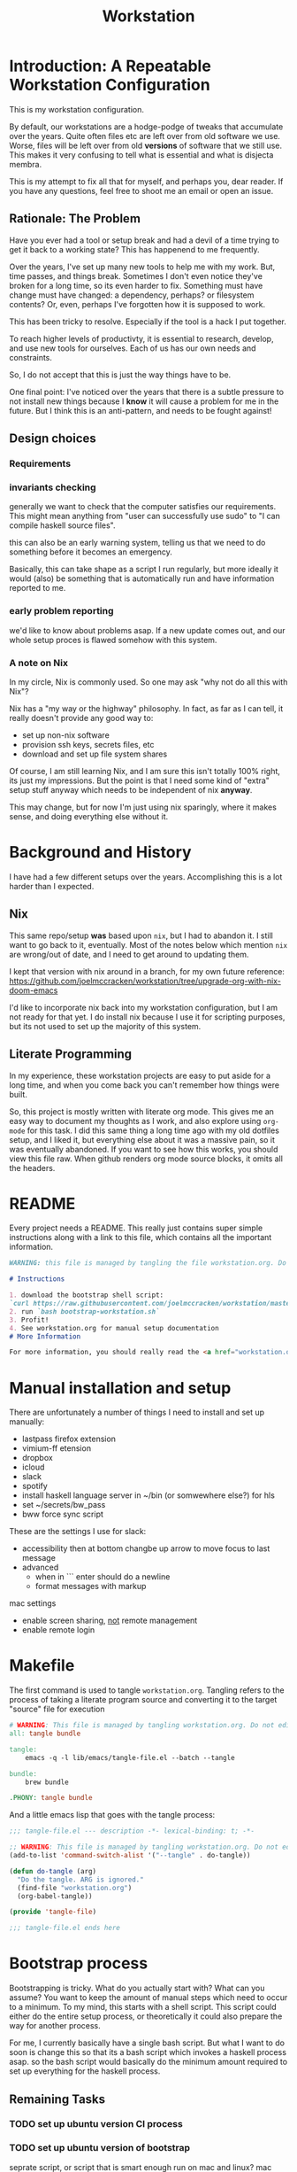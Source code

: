 #+PROPERTY: header-args    :comments noweb
#+OPTIONS: ^:nil ;; let an underscore be an underscore, disable sub-superscripting
#+OPTIONS: timestamp:nil
#+TITLE: Workstation
* Introduction: A Repeatable Workstation Configuration
This is my workstation configuration.

By default, our workstations are a hodge-podge of tweaks that accumulate
over the years. Quite often files etc are left over from old software we use.
Worse, files will be left over from old *versions* of software that we still
use. This makes it very confusing to tell what is essential and what is disjecta
membra.

This is my attempt to fix all that for myself, and perhaps you, dear reader.
If you have any questions, feel free to shoot me an email or open an issue.

** Rationale: The Problem
Have you ever had a tool or setup break and had a devil of a time trying to get
it back to a working state? This has happenend to me frequently.

Over the years, I've set up many new tools to help me with my work. But, time passes,
and things break. Sometimes I don't even notice they've broken for a long time,
so its even harder to fix. Something must have change must have changed: a
dependency, perhaps? or filesystem contents?
Or, even, perhaps I've forgotten how it is supposed to work.

This has been tricky to resolve. Especially if the tool is a hack I put
together.

To reach higher levels of productivty, it is essential to research,
develop, and use new tools for ourselves. Each of us has our own needs and
constraints.

So, I do not accept that this is just the way things have to be.

One final point: I've noticed over the years that there is a subtle pressure to
not install new things because I *know* it will cause a problem for me in the
future. But I think this is an anti-pattern, and needs to be fought against!
** Design choices
*** Requirements
*** invariants checking
generally we want to check that the computer satisfies our requirements.
This might mean anything from "user can successfully use sudo" to "I can compile
haskell source files".

this can also  be an early warning system, telling us that we need to do
something before it becomes an emergency.

Basically, this can take shape as a script I run regularly, but more ideally it
would (also) be something that is automatically run and have information
reported to me.
*** early problem reporting
we'd like to know about problems asap. If a new update comes out, and our whole
setup proces is flawed somehow with this system.
*** A note on Nix
In my circle, Nix is commonly used. So one may ask "why not do all this with
Nix"?

Nix has a "my way or the highway" philosophy. In fact, as far as I can
tell, it really doesn't provide any good way to:

- set up non-nix software
- provision ssh keys, secrets files, etc
- download and set up file system shares

Of course, I am still learning Nix, and I am sure this isn't totally 100% right,
its just my impressions. But the point is that I need some kind of "extra" setup
stuff anyway which needs to be independent of nix *anyway*.

This may change, but for now I'm just using nix sparingly, where it
makes sense, and doing everything else without it.
* Background and History
I have had a few different setups over the
years. Accomplishing this is a lot harder than I expected.
** Nix
This same repo/setup *was* based upon ~nix~, but I had to abandon it. I still want
to go back to it, eventually. Most of the notes below which mention ~nix~ are
wrong/out of date, and I need to get around to updating them.

I kept that version with nix around in a branch, for my own future reference:
https://github.com/joelmccracken/workstation/tree/upgrade-org-with-nix-doom-emacs

I'd like to incorporate nix back into my workstation configuration, but I am not
ready for that yet. I do install nix because I use it for scripting purposes,
but its not used to set up the majority of this system.
** Literate Programming
In my experience, these workstation projects are easy to put aside for a long
time, and when you come back you can't remember how things were built.

So, this project is mostly written with literate
org mode. This gives me an easy way to document my thoughts as I work, and also
explore using ~org-mode~ for this task. I did this same thing a long time ago
with my old dotfiles setup, and I liked it, but everything else about it was a
massive pain, so it was eventually abandoned. If you want to see how this works,
you should view this file raw. When github renders org mode source blocks, it
omits all the headers.
* README
Every project needs a README.
This really just contains super simple instructions along with a link to this file, which
contains all the important information.

#+begin_src md :tangle ./README.md  :noweb yes
WARNING: this file is managed by tangling the file workstation.org. Do not edit directly!

# Instructions

1. download the bootstrap shell script:
`curl https://raw.githubusercontent.com/joelmccracken/workstation/master/bin/bootstrap-workstation.sh > bootstrap-workstation.sh`
2. run `bash bootstrap-workstation.sh`
3. Profit!
4. See workstation.org for manual setup documentation
# More Information

For more information, you should really read the <a href="workstation.org">workstation.org</a> file.
#+end_src
* Manual installation and setup
There are unfortunately a number of things I need to install and set up
manually:
- lastpass firefox extension
- vimium-ff etension
- dropbox
- icloud
- slack
- spotify
- install haskell language server in ~/bin (or somwewhere else?) for hls
- set ~/secrets/bw_pass
- bww force sync script

These are the settings I use for slack:
- accessibility then at bottom changbe up arrow to move focus to last message
- advanced
  - when in ```  enter should do a newline
  - format messages with markup

mac settings
- enable screen sharing, _not_ remote management
- enable remote login
* Makefile
The first command is used to tangle ~workstation.org~. Tangling refers to the
process of  taking a literate program source and converting it to the target
"source" file for execution

#+begin_src makefile :tangle ./Makefile  :noweb yes
# WARNING: This file is managed by tangling workstation.org. Do not edit directly!
all: tangle bundle

tangle:
	emacs -q -l lib/emacs/tangle-file.el --batch --tangle

bundle:
	brew bundle

.PHONY: tangle bundle
#+end_src

And a little emacs lisp that goes with the tangle process:

#+begin_src emacs-lisp :tangle ./lib/emacs/tangle-file.el
;;; tangle-file.el --- description -*- lexical-binding: t; -*-

;; WARNING: This file is managed by tangling workstation.org. Do not edit directly!
(add-to-list 'command-switch-alist '("--tangle" . do-tangle))

(defun do-tangle (arg)
  "Do the tangle. ARG is ignored."
  (find-file "workstation.org")
  (org-babel-tangle))

(provide 'tangle-file)

;;; tangle-file.el ends here
#+end_src
* Bootstrap process
Bootstrapping is tricky. What do you actually start with? What can you assume?
You want to keep the amount of manual steps which need to occur to a minimum.
To my mind, this starts with a shell script.
This script could either do the entire setup process, or
theoretically it could also prepare the way for another process.

For me, I currently basically have a single bash script. But what I want to do
soon is change this so that its a bash script which invokes a haskell process asap.
so the bash script would basically do the minimum amount required to set up
everything for the haskell process.

** Remaining Tasks
*** TODO set up ubuntu version CI process
*** TODO set up ubuntu version of bootstrap
seprate script, or script that is smart enough run on mac and linux?
mac
- setup/install/check xcode (needed for brew)
- install homebrew (needed for bundle/git (maybe?))
- brew install git
- git init.. clone... etc polite checkout
- brew bundle (needed for git (actually does xcode-select get this for me?))
- setup/install/check doom
- setup/install/check nix
- setup/install/check haskell stack
ubuntu
- apt-get update/check
- apt-get install/check all the things
common
- build bww however it needs to be built
*** TODO figure out how to get bww sync to happen automatically
*** TODO fix origins for workstation repo and dotfiles
*** TODO move most of the setup process to haskell
shell script should just download workstation repo, install stack, build haskell
code, then invoke built setup process
*** TODO echo instructions on what to do once bootstraip is done
need to enter ~/secrets/bw_pass file
*** TODO establish/determine "phases" to setup
initial bootstrap (checkout files, setup haskell, etc)
pre-authentication (pre-bww sync)
using haskell to do remaining setup
** Code
#+begin_src bash :shebang "#!/usr/bin/env bash" :tangle ./bootstrap-workstation.sh :noweb yes
# WARNING: This file is managed by tangling workstation.org. Do not edit directly!

set -xeuo pipefail

if [ "$1" == "" ]; then
    WORKSTATION_BOOTSTRAP_COMMIT=master
else
    WORKSTATION_BOOTSTRAP_COMMIT="$1"
fi

WS_DIR="$HOME/workstation"

# TODO should be naturally idempontent
sudo bash -c '(xcodebuild -license accept; xcode-select --install) || exit 0'

# TODO first check to see if brew is installed
# install homebrew
/bin/bash -c "$(curl -fsSL https://raw.githubusercontent.com/Homebrew/install/HEAD/install.sh)"

# install git, necessary for next step
# TODO this should be safe to run even if its been run before
brew install git

polite-git-checkout () {
    DIR=$1
    REPO=$2

    cd $DIR
    git init
    git remote add origin $REPO
    git fetch

    # wont work (it will have already been deleted from the index)
    git reset --mixed origin/master
    # This formulation of the checkout command seems to work most reliably
    git status -s | grep -E '^ D' | sed -E 's/^ D //' | xargs -n 1 -- git checkout
}

function mv_dir_dated_backup() {
    local THEDIR="$1"
    if test -e "$THEDIR"; then
        mv "$THEDIR" "${THEDIR}-$(date +"%s")"
    fi
}

cd ~

# TODO first check to see if origin etc is correct?
polite-git-checkout ~ https://github.com/joelmccracken/dotfiles.git

brew bundle

# TODO check first to see if the desired contents have correct git
#      remote for origin etc. Can manually fix if this check is not right
mv_dir_dated_backup ~/workstation
git clone https://github.com/joelmccracken/workstation.git

# TODO is there some way to see if doom is already installed??
mv_dir_dated_backup ~/.emacs.d
git clone --depth 1 https://github.com/hlissner/doom-emacs ~/.emacs.d

# If I ever have issues w/ this, I can use this form:
# timeout 10m bash -c 'yes | ~/.emacs.d/bin/doom install' || exit 0
~/.emacs.d/bin/doom -y install

echo FINISHED INSTALLING DOOM

echo installing nix

# TODO see if nix is already installed
sh <(curl -L https://nixos.org/nix/install)

NIX_DAEMON_PATH='/nix/var/nix/profiles/default/etc/profile.d/nix-daemon.sh'

if [ -e "$NIX_DAEMON_PATH" ]; then
  (source "$NIX_DAEMON_PATH") || exit 0
fi

# TODO if stack is already installed, dont run this
curl -sSL https://get.haskellstack.org/ | sh
#+end_src
* Post-bootstrap setup
* System update process
- fetch ~/worksation and ~, if can clealy rebase, do so
- run any other kind of "sync"
* System "check"
need to have a "check that system is OK"
** TODO make check for updates on remote of ~ and ~workstation
** TODO make check for nix (~nix store verify --all~ and ~nix-doctor~)
** TODO make check for brew
** TODO make check that no new secrets need to be synced
** TODO make check that reddup is good
** TODO make check for various execuables I care about
* Utilities
** Passwordless sudo
Occasionally, sudo is extremely annoying. Having to type "sudo" in the middle of a nix-darwin rebuild really interrupts the flow. So here are a couple of scripts
to toggle passwordless sudo.

#+begin_src sh :tangle ./bin/enable-passwordless-sudo.sh :shebang "#!/usr/bin/env bash"
# WARNING: This file is managed by tangling workstation.org. Do not edit directly!
set -eo pipefail

if [[ -z "$SUDO_USER" ]]; then
    echo ERROR: run as sudo
    exit 1
fi

TEMPFILE=$(mktemp)

cat > $TEMPFILE <<EOF
$SUDO_USER  ALL=(ALL) NOPASSWD: ALL
EOF

visudo -c $TEMPFILE

mv $TEMPFILE /etc/sudoers.d/me-passwordless-sudo
#+end_src

#+begin_src sh :tangle ./bin/disable-passwordless-sudo.sh :shebang "#!/usr/bin/env bash"
# WARNING: This file is managed by tangling workstation.org. Do not edit directly!
set -euo pipefail

rm /etc/sudoers.d/me-passwordless-sudo
#+end_src
* Bitwarden and personal secrets
I have a script to set up and download various "private" information.
for various reasons I've decided to try bitwarden for this, but
out of the box bitwarden doesn't really do what I need it to.

This restores SSH keys to my local computer.
These can't be in git, and really they are essential for any meaningfully
complete workstation setup.
** TODO move the bww stuff into this section of workstation
** TODO set up a testing account on bitwarden for CI/testing
** TODO set up a "check" command which shows what would change if a sync happened
* Machine profiles
** TODO set up machine-specific settings profiles
E.g. ~/workstation/profiles
*** glamdring/
*** anduril/
*** aeglos/
*** ci/
* Testing
** TODO convert all this testing to haskell
** test.sh
At this point in time, this test actually checks very little, but what it DOES check
is things that indicate that everything went right. Specifically, checking the doom version means
emacs, doom, and the whole doom setup process worked out.

I plan to move this to a Haskell project at some point, probably do it with hspec instead.
Or maybe that bats testing library. We'll see.
#+begin_src sh :tangle ./test/test.sh :shebang "#!/usr/bin/env bash" :noweb yes
# WARNING: This file is managed by tangling workstation.org. Do not edit directly!
set -euox pipefail

function assert_input() {
  local label=$1
  local expected=$2
  local actual
  read actual

  if [[ "$expected" == "$actual" ]]; then
    echo "$label is correct"
  else
    echo "$label is not correct, found '$actual', expected '$expected'"
    exit 1
  fi
}

echo "RUNNING TESTS"

# emacs
if which emacs; then
    echo found emacs
else
  echo EMACS NOT FOUND
  exit 1
fi

emacs -Q --batch --eval '(progn (princ emacs-version) (terpri))' | assert_input "emacs version" '27.2'
emacs --batch -l ~/.emacs.d/init.el --eval '(progn (princ doom-version) (terpri))' | assert_input "doom-version" '21.12.0-alpha'
emacs --batch -l ~/.emacs.d/init.el --eval '(progn (princ doom-core-version) (terpri))' | assert_input "doom-core-version" '3.0.0-alpha'

echo "TESTS COMPLETE"
#+end_src
** Github Actions CI
First, the CI config. Importantly, github CI support macos environments. Otherwise I
would be on GitLab instead.

#+begin_src yaml :tangle ./.github/workflows/test.yml :noweb yes
# WARNING: This file is managed by tangling workstation.org. Do not edit directly!

name: CI

on:
  push:
  schedule:
  - cron: '0 0 * * *'  # every day at midnight

jobs:
  build:
    runs-on: macos-10.15
    timeout-minutes: 45

    steps:
    - uses: actions/checkout@v2

    - name: Run a one-line script
      run: ./test/ci.sh
#+end_src
** The environment setup script
To run CI, we have a script which, thankfully, basically mirrors the install instructions.

Importantly, this does a LOT of things, such as install nix, home-manager, etc, and eventually runs
the test script.
#+begin_src sh :tangle ./test/ci.sh :shebang "#!/usr/bin/env bash" :noweb yes
# WARNING: This file is managed by tangling workstation.org. Do not edit directly!

set -xeuo pipefail

# env # are there environment variables where I can get the commit sha?

cd ~

if [ "$GITHUB_SHA" == "" ]; then
    WORKSTATION_BOOTSTRAP_COMMIT=master
else
    WORKSTATION_BOOTSTRAP_COMMIT="$GITHUB_SHA"
fi

curl https://raw.githubusercontent.com/joelmccracken/workstation/$WORKSTATION_BOOTSTRAP_COMMIT/bootstrap-workstation.sh > bootstrap-workstation.sh

echo BEGINNING INITIAL INSTALL

bash bootstrap-workstation.sh $WORKSTATION_BOOTSTRAP_COMMIT
echo INSTALL PROCESS COMPLETE, TESTING

bash ~/workstation/test/test.sh
#+end_src
* Operational/maintenance
** TODO rebuild my personal laptop once all of this is stable
* Misc
** TODO investigate if its possible to prevent committing manually-edited target files (maybe with checksum and git pre-commit-hook?)

